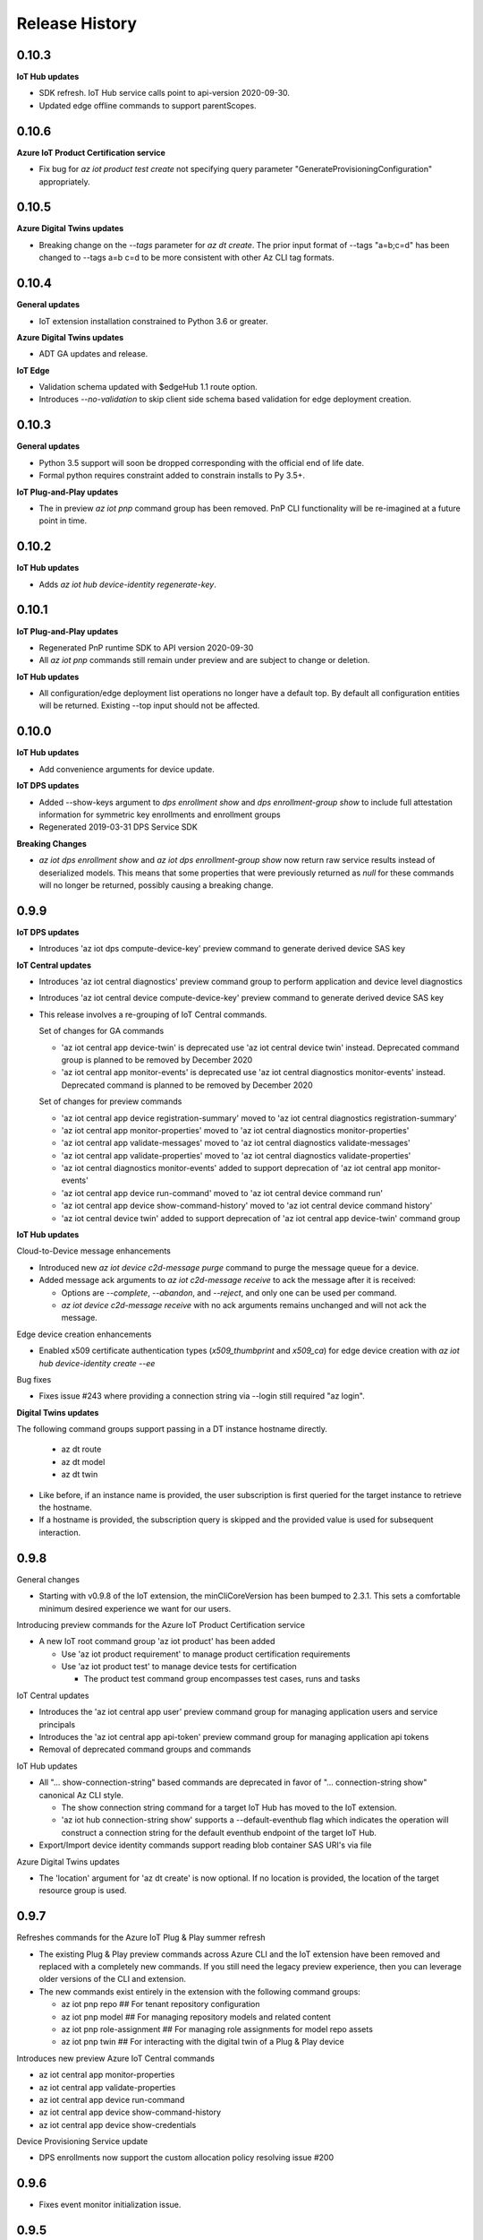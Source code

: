 .. :changelog:

Release History
===============
0.10.3
+++++++++++++++

**IoT Hub updates**

* SDK refresh. IoT Hub service calls point to api-version 2020-09-30.
* Updated edge offline commands to support parentScopes.

0.10.6
+++++++++++++++

**Azure IoT Product Certification service**

* Fix bug for `az iot product test create` not specifying query parameter "GenerateProvisioningConfiguration" appropriately.

0.10.5
+++++++++++++++

**Azure Digital Twins updates**

* Breaking change on the `--tags` parameter for `az dt create`. The prior input format of --tags "a=b;c=d" has been
  changed to  --tags a=b c=d to be more consistent with other Az CLI tag formats.


0.10.4
+++++++++++++++

**General updates**

* IoT extension installation constrained to Python 3.6 or greater.

**Azure Digital Twins updates**

* ADT GA updates and release.

**IoT Edge**

* Validation schema updated with $edgeHub 1.1 route option.
* Introduces `--no-validation` to skip client side schema based validation for edge deployment creation.


0.10.3
+++++++++++++++

**General updates**

* Python 3.5 support will soon be dropped corresponding with the official end of life date.
* Formal python requires constraint added to constrain installs to Py 3.5+.

**IoT Plug-and-Play updates**

* The in preview `az iot pnp` command group has been removed. PnP CLI functionality will be re-imagined at a future point in time.


0.10.2
+++++++++++++++

**IoT Hub updates**

* Adds `az iot hub device-identity regenerate-key`.


0.10.1
+++++++++++++++

**IoT Plug-and-Play updates**

* Regenerated PnP runtime SDK to API version 2020-09-30
* All `az iot pnp` commands still remain under preview and are subject to change or deletion.

**IoT Hub updates**

* All configuration/edge deployment list operations no longer have a default top. By default all configuration entities will be returned.
  Existing --top input should not be affected.


0.10.0
+++++++++++++++

**IoT Hub updates**

* Add convenience arguments for device update.

**IoT DPS updates**

* Added --show-keys argument to `dps enrollment show` and `dps enrollment-group show` to include full attestation information for symmetric key enrollments and enrollment groups
* Regenerated 2019-03-31 DPS Service SDK

**Breaking Changes**

* `az iot dps enrollment show` and `az iot dps enrollment-group show` now return raw service results instead of deserialized models.
  This means that some properties that were previously returned as `null` for these commands will no longer be returned, possibly causing a breaking change.


0.9.9
+++++++++++++++

**IoT DPS updates**

* Introduces 'az iot dps compute-device-key' preview command to generate derived device SAS key

**IoT Central updates**

* Introduces 'az iot central diagnostics' preview command group to perform application and device level diagnostics
* Introduces 'az iot central device compute-device-key' preview command to generate derived device SAS key

* This release involves a re-grouping of IoT Central commands.

  Set of changes for GA commands

  * 'az iot central app device-twin' is deprecated use 'az iot central device twin' instead. Deprecated command group is planned to be removed by December 2020
  * 'az iot central app monitor-events' is deprecated use 'az iot central diagnostics monitor-events' instead. Deprecated command is planned to be removed by December 2020

  Set of changes for preview commands

  * 'az iot central app device registration-summary' moved to 'az iot central diagnostics registration-summary'
  * 'az iot central app monitor-properties' moved to 'az iot central diagnostics monitor-properties'
  * 'az iot central app validate-messages' moved to 'az iot central diagnostics validate-messages'
  * 'az iot central app validate-properties' moved to 'az iot central diagnostics validate-properties'
  * 'az iot central diagnostics monitor-events' added to support deprecation of 'az iot central app monitor-events'
  * 'az iot central app device run-command' moved to 'az iot central device command run'
  * 'az iot central app device show-command-history' moved to 'az iot central device command history'
  * 'az iot central device twin' added to support deprecation of 'az iot central app device-twin' command group

**IoT Hub updates**

Cloud-to-Device message enhancements

* Introduced new `az iot device c2d-message purge` command to purge the message queue for a device.
* Added message ack arguments to `az iot c2d-message receive` to ack the message after it is received:

  * Options are `--complete`, `--abandon`, and `--reject`, and only one can be used per command.
  * `az iot device c2d-message receive` with no ack arguments remains unchanged and will not ack the message.

Edge device creation enhancements

* Enabled x509 certificate authentication types (`x509_thumbprint` and `x509_ca`) for edge device creation with `az iot hub device-identity create --ee`

Bug fixes

* Fixes issue #243 where providing a connection string via --login still required "az login".

**Digital Twins updates**

The following command groups support passing in a DT instance hostname directly.

  * az dt route
  * az dt model
  * az dt twin

* Like before, if an instance name is provided, the user subscription is first queried for the target instance to retrieve the hostname.
* If a hostname is provided, the subscription query is skipped and the provided value is used for subsequent interaction.


0.9.8
+++++++++++++++
General changes

* Starting with v0.9.8 of the IoT extension, the minCliCoreVersion has been bumped to 2.3.1. This sets a comfortable minimum desired experience we want for our users.

Introducing preview commands for the Azure IoT Product Certification service

* A new IoT root command group 'az iot product' has been added

  * Use 'az iot product requirement' to manage product certification requirements
  * Use 'az iot product test' to manage device tests for certification

    * The product test command group encompasses test cases, runs and tasks

IoT Central updates

* Introduces the 'az iot central app user' preview command group for managing application users and service principals
* Introduces the 'az iot central app api-token' preview command group for managing application api tokens
* Removal of deprecated command groups and commands

IoT Hub updates

* All "... show-connection-string" based commands are deprecated in favor of "... connection-string show" canonical Az CLI style.

  * The show connection string command for a target IoT Hub has moved to the IoT extension.
  * 'az iot hub connection-string show' supports a --default-eventhub flag which indicates the operation will construct a connection string for the default eventhub endpoint of the target IoT Hub.
* Export/Import device identity commands support reading blob container SAS URI's via file

Azure Digital Twins updates

* The 'location' argument for 'az dt create' is now optional. If no location is provided, the location of the target resource group is used.


0.9.7
+++++++++++++++
Refreshes commands for the Azure IoT Plug & Play summer refresh

* The existing Plug & Play preview commands across Azure CLI and the IoT extension have been removed and replaced with a completely new commands. If you still need the legacy preview experience, then you can leverage older versions of the CLI and extension.
* The new commands exist entirely in the extension with the following command groups:

  * az iot pnp repo ## For tenant repository configuration
  * az iot pnp model ## For managing repository models and related content
  * az iot pnp role-assignment ## For managing role assignments for model repo assets
  * az iot pnp twin ## For interacting with the digital twin of a Plug & Play device

Introduces new preview Azure IoT Central commands

* az iot central app monitor-properties
* az iot central app validate-properties
* az iot central app device run-command
* az iot central app device show-command-history
* az iot central app device show-credentials

Device Provisioning Service update

* DPS enrollments now support the custom allocation policy resolving issue #200

0.9.6
+++++++++++++++
* Fixes event monitor initialization issue.

0.9.5
+++++++++++++++
* IoT Hub commands now support dynamic privileged policy discovery. `iothubhowner` is no longer relied on. Instead any policy that has `RegistryWrite`, `ServiceConnect` and `DeviceConnect` permissions will be used.
* Monitoring commands (such as for `central` or `hub`) support module Id filter. Also it is more clear that an event comes from a module.
* Improved validation of central telemetry.
* Digital Twin endpoint create commands now support custom subscription options.

0.9.4
+++++++++++++++
Azure Digital Twins Public Preview - CLI release

Introducing 35 new commands in the following command groups:

* az dt
* az dt endpoint
* az dt model
* az dt role-assignment
* az dt route
* az dt twin
* az dt twin relationship
* az dt twin telemety

0.9.3
+++++++++++++++
* IoT Hub device identity import/export commands support usage via managed service identity using the --auth-type argument.

* Adds preview command group "az iot central app device"

  * Adds preview command "az iot central app device create"
  * Adds preview command "az iot central app device show"
  * Adds preview command "az iot central app device list"
  * Adds preview command "az iot central app device delete"
  * Adds preview command "az iot central app device registration-info"
  * Adds preview command "az iot central app device registration-summary"

* Adds preview command group "az iot central app device-template"

  * Adds preview command "az iot central app device-template create"
  * Adds preview command "az iot central app device-template show"
  * Adds preview command "az iot central app device-template list"
  * Adds preview command "az iot central app device-template delete"
  * Adds preview command "az iot central app device-template map"

* Changed how results are displayed in "az iot central app validate-messages"

Known issues

* The following preview commands will retrieve at most 25 results

  * az iot central app device list
  * az iot central app device-template list
  * az iot central app device-template map

0.9.2
+++++++++++++++
* Device and module twin update operations provide explicit patch arguments (--desired, --tags).
* Adds command "az iot central app validate-messages"
* Remove Py 2.7 support and remnants from setup manifest.
* Remove Py 3.4 support and remnants from setup manifest.

0.9.1
+++++++++++++++
* Adds edge configuration argument for creating or updating enrollment[groups]

0.9.0
+++++++++++++++
* Breaking change: Evaluating an edge deployment/hub configuration SYSTEM metric (via show-metric) will return non-manipulated query output.
  This means the result is always a collection of objects.
* Breaking change: (second attempt) Remove long since deprecated parameter `--config-id` from edge deployments.
  Use `--deployment-id` or `-d` instead.
* When creating ADM module configurations, the target condition starting with 'from devices.modules where' is enforced.
* SDK refresh. IoT Hub service calls (except for 'az iot dt' commands) point to api-version 2019-10-01.
* Extension package name has been changed to 'azure-iot'.
* Help text for ADM module configurations has been updated with proper target condition syntax for module criteria.

0.8.9
+++++++++++++++
* Updated uamqp version to ~1.2.
* Simplified out-of-band dependency installation message.
* If uamqp installation fails the error is raised on stderr rather than having to use --debug.
* amqp frame traces are not shown when --debug is passed in to event monitoring.
* Fixed monitor-events not raising an exception if receiver client runs into an error.

0.8.8
+++++++++++++++
* Adds Jobs v2 command set.

0.8.7
+++++++++++++++
* Support IoT Edge layered deployments.
* Support ADM module twin definitions.
* Improved json schema validation error handling for edge deployments.
* Update top maximum for hub config/edge deployment list to 100.
* Breaking Change: Metric evaluation between hub configurations and edge deployments via show-metric work exactly the same.
* Breaking Change: New result format for `az iot device c2d-message receive`. The command now shows all properties.
* Updated IoT Central commands to allow the API for token collection to be overridden.
* `az iot device c2d-message send` supports sending all settable system properties per message.
* Updated uAMQP version range.
* Add user agent for MQTT & AMQP operations.
* Add QoS argument for `send-d2c-message`.

0.8.6
+++++++++++++++
* For IoT Hub commands - improves json handling for arguments that require json.
* Edge deployments support metric definitions at creation time (like device configurations)
* Fixes issue with `az iot hub invoke-device-method` preventing primitive value payloads.
* The `az iot device simulate` command will send default values for content-type and content-encoding. These values can be overridden.

0.8.5
+++++++++++++++
* Re-adds deprecated parameter --config-id to edge related commands. Note: --deployment-id/-d are the proper parameters to use in place of config-id when using edge deployment related commands.

0.8.4
+++++++++++++++
* Device simulate now supports sending arbitrary message properties (like in send-d2c-message).
* The preview dt monitor events command has been simplified. It works the same as vanilla iot hub monitoring but filters dt events and allows filtering by interface.
* Help content improvements.
* Remove long since deprecated parameter `--config-id` from edge deployments.

0.8.3
+++++++++++++++
* Removes long since deprecated command `az iot hub apply-configuration`.
* Resolve issue #100.
* Improve help content for `az iot edge deployment update` to explicitly show what can be updated.
* Fix message annotation used to filter Digital Twin events in `az iot dt monitor-events`.

0.8.2
+++++++++++++++
* Resolve jsonschema dependency issue.

0.8.1
+++++++++++++++
* PnP monitor events commands - Adds an option for filtering devices by twin query.
* PnP monitor events commands - Some existing mandatory parameters are now optional.
* Added support for iot central commands, monitor-events and device-twin show.
* Schema validation applies for creation of IoT Edge deployments or when setting modules per device.

0.8.0
+++++++++++++++
* Added Azure IoT Plug & Play public preview functionality.

0.7.1
+++++++++++++++
* Added support for distribution tracing commands.
* Minor fixes.

0.7.0
+++++++++++++++
* Added support for deviceId wildcards and IoT Hub query language filtering to monitor-events.
* Added support for edge offline commands.
* Upgrade service Sdk to 2018-08-30-preview.
* Added --set-parent and --add-children to device-identity create to support edge offline feature.
* BREAKING CHANGES: The commands "az iot hub show-connection-string", "az iot hub device-identity show-connection-string" and "az iot hub module-identity show-connection-string" will no longer return the output with key "cs".

0.6.1
+++++++++++++++
* Added --output support to monitor-events. Supports either json or yaml, i.e. az iot hub monitor-events --hub-name {} -d {} --output yaml
* Changed monitor-events to output JSON by default
* Added support to parse and display payload as JSON if system property Content-Type is provided and application/json (i.e. send-d2c-message ... --props $.ct=application/json from the CLI) or if monitor-events has a property --content-type/--ct of application/json (i.e. monitor-events --ct application/json).

0.6.0
+++++++++++++++
* Upgrade DPS Sdk to V20180901 (#39)
* Add Reprovision and SymmetricKey attestation to the enrollment
* Support allocation-policy in enrollment
* Add new examples in help docs

0.5.4
+++++++++++++++
* Replaced multi-character short options ('-props', for example) with long option prefixes '--' to satisfy Azure CLI CI linter requirements

0.5.3
+++++++++++++++
* uAMQP out of band install will use range rule >=1.0.1,<1.1 instead of exact version
* Reworked monitor-events keyboardinterrupt handling
* Added initial scenario automation document with example script

0.5.2
+++++++++++++++
* Significant reduction in extension install time
* Significant reduction in chance of deadlock on keyboard interrupt when using monitor-events (uamqp dependency incremented to v1.0.1)
* Monitor-events will throw a runtime exception upon errors.
* Catch empty sys.excepthook errors occasionally raised by underlying cancelled futures
* Test improvements + CLI testsdk path change to azure.cli.core.mock.DummyCli

0.5.1
+++++++++++++++
* New command: iot hub monitor-feedback
* Event monitor now supports connection string based usage (via --login)
* Improvements to amqp functionality
* Increment extension target uamqp version to 0.1.1

0.5.0
+++++++++++++++
* New complete command group: hub configuration (supports IoT device configuration)
* New command: edge set-modules (deprecates apply-configuration)
* New commands: <edge deployment or device configuration> show-metric
* Increment to service API version target
* Increment uAMQP to v0.1.0rc1. Dependency install will use exact version (vs compatible)
* Support Homebrew for out of band uAMQP install
* Help Text content++
* Misc tweaks and improvements

0.4.5
+++++++++++++++
* Introduces C2D message send for Python 3.4+.
* Concurrently support 0.4.0 + 0.5.0 IoT mgmt SDK
* Improved top parameter for list ops
* Generalize uamqp dependency check (for operations that require it)

0.4.4
+++++++++++++++
* First release of monitor-events command. Currently supports Python 3.5+, with increased support in future updates.
* Uses uamqp beta5 build as provider and therefore inherits its compatibility.
* Help text improvements.
* Generate sas token duration param will force int.

0.4.3
+++++++++++++++
* Mode 2 login support for most IoT Hub commands. Provide an IoT Hub connection string via --login/-l for commands that support it.
* Added X509 root CA support for DPS enrollment groups
* Reworked device simulator
* Various fixes and tweaks.

0.4.1
+++++++++++++++
* Device Provisioning Service Individual + Group enrollments support secondary cert for identity attestation.
* Encoding issue fixed for listing edge devices (with hub device-identity list -ee)
* IoT Edge workflow improved. Edge device modules will be immediately returned after applying a single device configuration.
* Major internal optimizations in package structure
* Travis CI integration

0.4.0
+++++++++++++++
* Device Provisioning Service functionality added

0.3.2
+++++++++++++++
* Updated command names/path
* First announced release

0.3.0
+++++++++++++++
* Knack based Extension conversion
* Removed C IoT SDK dependencies (Python wrappers of)
* Added numerous IoT data-plane functionality
* Updated extension metadata
* Moved to internal SAS generate method
* Miscellaneous tweaks and improvements

0.2.4
+++++++++++++++
* Build device connection string internally vs iot command module
* Clean-up

0.2.3
+++++++++++++++
* Significant restructing of CLI, prioritizes pure Python solutions where possible
* Provides IoT Edge capabilities
* Adds following new commands:
* iot query
* iot device show
* iot device list
* iot device create
* iot device update
* iot device delete
* iot device twin show
* iot device twin update
* iot device module show
* iot device module list
* iot device module create
* iot device module update
* iot device module delete
* iot device module twin show
* iot device module twin update
* iot device module twin replace
* iot configuration apply
* iot configuration create
* iot configuration update
* iot configuration delete
* iot configuration show
* iot configuration list
* Bug fixes

0.1.2
+++++++++++++++
* Updated extension metadata with tweaked Az CLI names.
* Device simulate supports receive count of infinity and message count of 0.

0.1.1
+++++++++++++++
* Collection of new commands most of which use IoT SDK as the provider
* Show and update device twin
* Invoke device method
* Device simulation
* Hub message send (Cloud-to-device)
* New device message send (Device-to-cloud) supports http, amqp, mqtt
* Get SAS token
